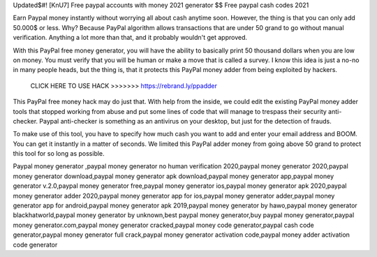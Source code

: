 Updated$#! [KnU7] Free paypal accounts with money 2021 generator $$ Free paypal cash codes 2021


Earn Paypal money instantly without worrying all about cash anytime soon. However, the thing is that you can only add 50.000$ or less. Why? Because PayPal algorithm allows transactions that are under 50 grand to go without manual verification. Anything a lot more than that, and it probably wouldn't get approved.

With this PayPal free money generator, you will have the ability to basically print 50 thousand dollars when you are low on money. You must verify that you will be human or make a move that is called a survey. I know this idea is just a no-no in many people heads, but the thing is, that it protects this PayPal money adder from being exploited by hackers.
 
 
 CLICK HERE TO USE HACK >>>>>>> https://rebrand.ly/ppadder
 
 
This PayPal free money hack may do just that. With help from the inside, we could edit the existing PayPal money adder tools that stopped working from abuse and put some lines of code that will manage to trespass their security anti-checker. Paypal anti-checker is something as an antivirus on your desktop, but just for the detection of frauds.

To make use of this tool, you have to specify how much cash you want to add and enter your email address and BOOM. You can get it instantly in a matter of seconds. We limited this PayPal adder money from going above 50 grand to protect this tool for so long as possible.

Paypal money generator ,paypal money generator no human verification 2020,paypal money generator 2020,paypal money generator download,paypal money generator apk download,paypal money generator app,paypal money generator v.2.0,paypal money generator free,paypal money generator ios,paypal money generator apk 2020,paypal money generator adder 2020,paypal money generator app for ios,paypal money generator adder,paypal money generator app for android,paypal money generator apk 2019,paypal money generator by hawo,paypal money generator blackhatworld,paypal money generator by unknown,best paypal money generator,buy paypal money generator,paypal money generator.com,paypal money generator cracked,paypal money code generator,paypal cash code generator,paypal money generator full crack,paypal money generator activation code,paypal money adder activation code generator
